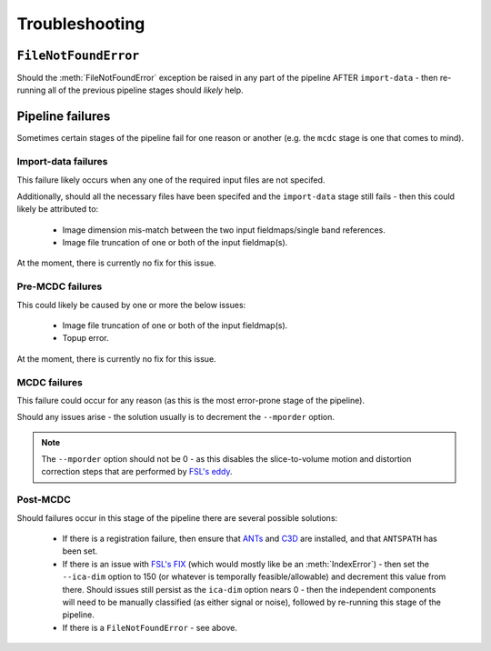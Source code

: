 Troubleshooting
=================

``FileNotFoundError``
^^^^^^^^^^^^^^^^^^^^^^^

Should the :meth:`FileNotFoundError` exception be raised in any part of the pipeline AFTER ``import-data`` - 
then re-running all of the previous pipeline stages should *likely* help.


Pipeline failures
^^^^^^^^^^^^^^^^^^^

Sometimes certain stages of the pipeline fail for one reason or another (e.g. the ``mcdc`` stage is one that comes to mind).

Import-data failures
~~~~~~~~~~~~~~~~~~~~~~~

This failure likely occurs when any one of the required input files are not specifed.

Additionally, should all the necessary files have been specifed and the ``import-data`` stage still fails - then
this could likely be attributed to:

    - Image dimension mis-match between the two input fieldmaps/single band references.
    - Image file truncation of one or both of the input fieldmap(s).

At the moment, there is currently no fix for this issue.


Pre-MCDC failures
~~~~~~~~~~~~~~~~~~~

This could likely be caused by one or more the below issues:

    - Image file truncation of one or both of the input fieldmap(s).
    - Topup error.

At the moment, there is currently no fix for this issue.

MCDC failures
~~~~~~~~~~~~~~~~

This failure could occur for any reason (as this is the most error-prone stage of the pipeline).

Should any issues arise - the solution usually is to decrement the ``--mporder`` option.

.. note:: 

    The ``--mporder`` option should not be 0 - as this disables the slice-to-volume motion and distortion 
    correction steps that are performed by `FSL's eddy <https://fsl.fmrib.ox.ac.uk/fsl/fslwiki/eddy/UsersGuide#A--mporder>`_.


Post-MCDC
~~~~~~~~~~~~~~~

Should failures occur in this stage of the pipeline there are several possible solutions:

    - If there is a registration failure, then ensure that `ANTs <http://stnava.github.io/ANTs/>`_ and `C3D <https://sourceforge.net/p/c3d/git/ci/master/tree/doc/c3d.md>`_ are installed, and that ``ANTSPATH`` has been set.
    - If there is an issue with `FSL's FIX <https://fsl.fmrib.ox.ac.uk/fsl/fslwiki/FIX/UserGuide#Running_FIX>`_ (which would mostly like be an :meth:`IndexError`) - then set the ``--ica-dim`` option to 150 (or whatever is temporally feasible/allowable) and decrement this value from there. Should issues still persist as the ``ica-dim`` option nears 0 - then the independent components will need to be manually classified (as either signal or noise), followed by re-running this stage of the pipeline.
    - If there is a ``FileNotFoundError`` - see above.
